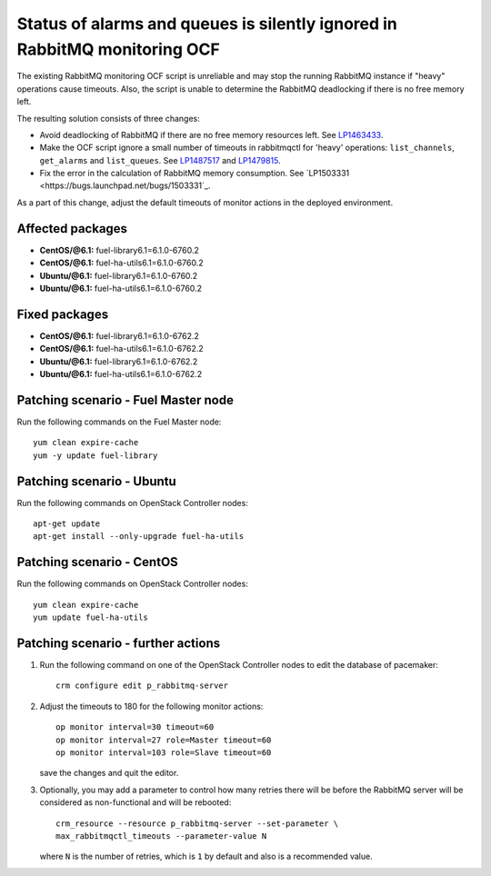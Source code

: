 .. _mos61mu-1487517:

Status of alarms and queues is silently ignored in RabbitMQ monitoring OCF
==========================================================================

The existing RabbitMQ monitoring OCF script is unreliable and may stop
the running RabbitMQ instance if "heavy" operations cause timeouts.
Also, the script is unable to determine the RabbitMQ deadlocking if there is
no free memory left.

The resulting solution consists of three changes:

* Avoid deadlocking of RabbitMQ if there are no free memory resources left. See `LP1463433 <https://bugs.launchpad.net/bugs/1463433>`_.

* Make the OCF script ignore a small number of timeouts in rabbitmqctl
  for 'heavy' operations: ``list_channels``, ``get_alarms`` and ``list_queues``.
  See `LP1487517 <https://bugs.launchpad.net/bugs/1487517>`_ and `LP1479815 <https://bugs.launchpad.net/bugs/1479815>`_.

* Fix the error in the calculation of RabbitMQ memory consumption. See `LP1503331 <https://bugs.launchpad.net/bugs/1503331`_.

As a part of this change, adjust the default timeouts of monitor actions in the deployed environment.

Affected packages
-----------------
* **CentOS/@6.1:** fuel-library6.1=6.1.0-6760.2
* **CentOS/@6.1:** fuel-ha-utils6.1=6.1.0-6760.2
* **Ubuntu/@6.1:** fuel-library6.1=6.1.0-6760.2
* **Ubuntu/@6.1:** fuel-ha-utils6.1=6.1.0-6760.2

Fixed packages
--------------
* **CentOS/@6.1:** fuel-library6.1=6.1.0-6762.2
* **CentOS/@6.1:** fuel-ha-utils6.1=6.1.0-6762.2
* **Ubuntu/@6.1:** fuel-library6.1=6.1.0-6762.2
* **Ubuntu/@6.1:** fuel-ha-utils6.1=6.1.0-6762.2

Patching scenario - Fuel Master node
------------------------------------

Run the following commands on the Fuel Master node::

        yum clean expire-cache
        yum -y update fuel-library

Patching scenario - Ubuntu
--------------------------

Run the following commands on OpenStack Controller nodes::

        apt-get update
        apt-get install --only-upgrade fuel-ha-utils

Patching scenario - CentOS
--------------------------

Run the following commands on OpenStack Controller nodes::

        yum clean expire-cache
        yum update fuel-ha-utils

Patching scenario - further actions
-----------------------------------

#. Run the following command on one of the OpenStack Controller nodes to edit the database of pacemaker::

        crm configure edit p_rabbitmq-server

#. Adjust the timeouts to 180 for the following monitor actions::

        op monitor interval=30 timeout=60
        op monitor interval=27 role=Master timeout=60
        op monitor interval=103 role=Slave timeout=60

   save the changes and quit the editor.

#. Optionally, you may add a parameter to control how many retries there will be
   before the RabbitMQ server will be considered as non-functional and will be
   rebooted::

        crm_resource --resource p_rabbitmq-server --set-parameter \
        max_rabbitmqctl_timeouts --parameter-value N

   where ``N`` is the number of retries, which is ``1`` by default and also is a recommended value.
